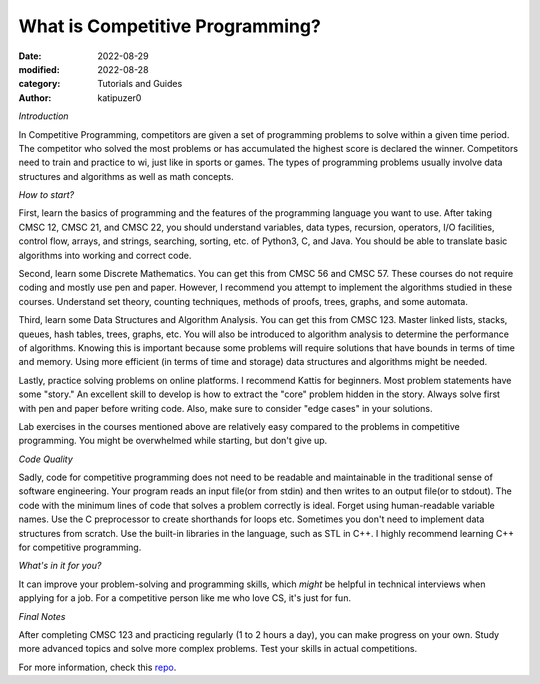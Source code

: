 What is Competitive Programming?
#################################

:date: 2022-08-29
:modified: 2022-08-28
:category: Tutorials and Guides
:author: katipuzer0

*Introduction*

In Competitive Programming, competitors are given a set of programming problems to solve within a given time period. The competitor who solved the most problems or has accumulated the highest score is declared the winner. Competitors need to train and practice to wi, just like in sports or games. The types of programming problems usually involve data structures and algorithms as well as math concepts.

*How to start?*

First, learn the basics of programming and the features of the programming language you want to use. After taking CMSC 12, CMSC 21, and CMSC 22, you should understand variables, data types, recursion, operators, I/O facilities, control flow, arrays, and strings, searching, sorting, etc. of Python3, C, and Java. You should be able to translate basic algorithms into working and correct code.

Second, learn some Discrete Mathematics. You can get this from CMSC 56 and CMSC 57. These courses do not require coding and mostly use pen and paper. However, I recommend you attempt to implement the algorithms studied in these courses. Understand set theory, counting techniques, methods of proofs, trees, graphs, and some automata.

Third, learn some Data Structures and Algorithm Analysis. You can get this from CMSC 123. Master linked lists, stacks, queues, hash tables, trees, graphs, etc. You will also be introduced to algorithm analysis to determine the performance of algorithms. Knowing this is important because some problems will require solutions that have bounds in terms of time and memory. Using more efficient (in terms of time and storage) data structures and algorithms might be needed.

Lastly, practice solving problems on online platforms. I recommend Kattis for beginners. Most problem statements have some "story." An excellent skill to develop is how to extract the "core" problem hidden in the story. Always solve first with pen and paper before writing code. Also, make sure to consider "edge cases" in your solutions.

Lab exercises in the courses mentioned above are relatively easy compared to the problems in competitive programming. You might be overwhelmed while starting, but don't give up.

*Code Quality*

Sadly, code for competitive programming does not need to be readable and maintainable in the traditional sense of software engineering. Your program reads an input file(or from stdin) and then writes to an output file(or to stdout). The code with the minimum lines of code that solves a problem correctly is ideal. Forget using human-readable variable names. Use the C preprocessor to create shorthands for loops etc. Sometimes you don't need to implement data structures from scratch. Use the built-in libraries in the language, such as STL in C++. I highly recommend learning C++ for competitive programming.

*What's in it for you?*

It can improve your problem-solving and programming skills, which *might* be helpful in technical interviews when applying for a job. For a competitive person like me who love CS, it's just for fun.

*Final Notes*

After completing CMSC 123 and practicing regularly (1 to 2 hours a day), you can make progress on your own. Study more advanced topics and solve more complex problems. Test your skills in actual competitions.

For more information, check this `repo <https://github.com/uplb-eliens/awesome-competitive-programming>`_.
